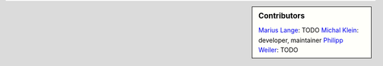 .. sidebar:: Contributors

    `Marius Lange`_: TODO
    `Michal Klein`_: developer, maintainer
    `Philipp Weiler`_: TODO

.. _Marius Lange: https://twitter.com/MariusLange8
.. _Michal Klein: https://github.com/michalk8
.. _Philipp Weiler: https://twitter.com/PhilippWeiler7
